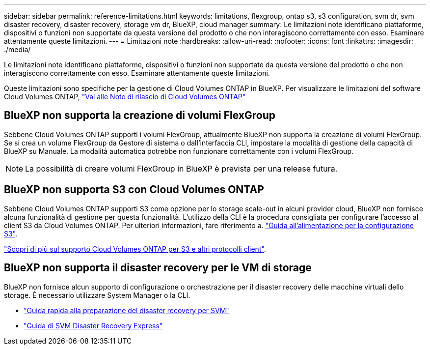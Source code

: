 ---
sidebar: sidebar 
permalink: reference-limitations.html 
keywords: limitations, flexgroup, ontap s3, s3 configuration, svm dr, svm disaster recovery, disaster recovery, storage vm dr, BlueXP, cloud manager 
summary: Le limitazioni note identificano piattaforme, dispositivi o funzioni non supportate da questa versione del prodotto o che non interagiscono correttamente con esso. Esaminare attentamente queste limitazioni. 
---
= Limitazioni note
:hardbreaks:
:allow-uri-read: 
:nofooter: 
:icons: font
:linkattrs: 
:imagesdir: ./media/


[role="lead"]
Le limitazioni note identificano piattaforme, dispositivi o funzioni non supportate da questa versione del prodotto o che non interagiscono correttamente con esso. Esaminare attentamente queste limitazioni.

Queste limitazioni sono specifiche per la gestione di Cloud Volumes ONTAP in BlueXP. Per visualizzare le limitazioni del software Cloud Volumes ONTAP, https://docs.netapp.com/us-en/cloud-volumes-ontap-relnotes/reference-limitations.html["Vai alle Note di rilascio di Cloud Volumes ONTAP"^]



== BlueXP non supporta la creazione di volumi FlexGroup

Sebbene Cloud Volumes ONTAP supporti i volumi FlexGroup, attualmente BlueXP non supporta la creazione di volumi FlexGroup. Se si crea un volume FlexGroup da Gestore di sistema o dall'interfaccia CLI, impostare la modalità di gestione della capacità di BlueXP su Manuale. La modalità automatica potrebbe non funzionare correttamente con i volumi FlexGroup.


NOTE: La possibilità di creare volumi FlexGroup in BlueXP è prevista per una release futura.



== BlueXP non supporta S3 con Cloud Volumes ONTAP

Sebbene Cloud Volumes ONTAP supporti S3 come opzione per lo storage scale-out in alcuni provider cloud, BlueXP non fornisce alcuna funzionalità di gestione per questa funzionalità. L'utilizzo della CLI è la procedura consigliata per configurare l'accesso al client S3 da Cloud Volumes ONTAP. Per ulteriori informazioni, fare riferimento a. http://docs.netapp.com/ontap-9/topic/com.netapp.doc.pow-s3-cg/home.html["Guida all'alimentazione per la configurazione S3"^].

link:concept-client-protocols.html["Scopri di più sul supporto Cloud Volumes ONTAP per S3 e altri protocolli client"].



== BlueXP non supporta il disaster recovery per le VM di storage

BlueXP non fornisce alcun supporto di configurazione o orchestrazione per il disaster recovery delle macchine virtuali dello storage. È necessario utilizzare System Manager o la CLI.

* https://library.netapp.com/ecm/ecm_get_file/ECMLP2839856["Guida rapida alla preparazione del disaster recovery per SVM"^]
* https://library.netapp.com/ecm/ecm_get_file/ECMLP2839857["Guida di SVM Disaster Recovery Express"^]

